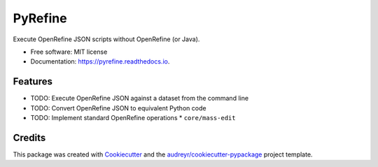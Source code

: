 ===============================
PyRefine
===============================


.. image:: https://img.shields.io/pypi/v/pyrefine.svg
        :target: https://pypi.python.org/pypi/pyrefine

.. image:: https://img.shields.io/travis/jezcope/pyrefine.svg
        :target: https://travis-ci.org/jezcope/pyrefine

.. image:: https://readthedocs.org/projects/pyrefine/badge/?version=latest
        :target: https://pyrefine.readthedocs.io/en/latest/?badge=latest
        :alt: Documentation Status

.. image:: https://pyup.io/repos/github/jezcope/pyrefine/shield.svg
     :target: https://pyup.io/repos/github/jezcope/pyrefine/
     :alt: Updates


Execute OpenRefine JSON scripts without OpenRefine (or Java).


* Free software: MIT license
* Documentation: https://pyrefine.readthedocs.io.


Features
--------

* TODO: Execute OpenRefine JSON against a dataset from the command line
* TODO: Convert OpenRefine JSON to equivalent Python code                                                            
* TODO: Implement standard OpenRefine operations
  * ``core/mass-edit`` 

Credits
---------

This package was created with Cookiecutter_ and the `audreyr/cookiecutter-pypackage`_ project template.

.. _Cookiecutter: https://github.com/audreyr/cookiecutter
.. _`audreyr/cookiecutter-pypackage`: https://github.com/audreyr/cookiecutter-pypackage

